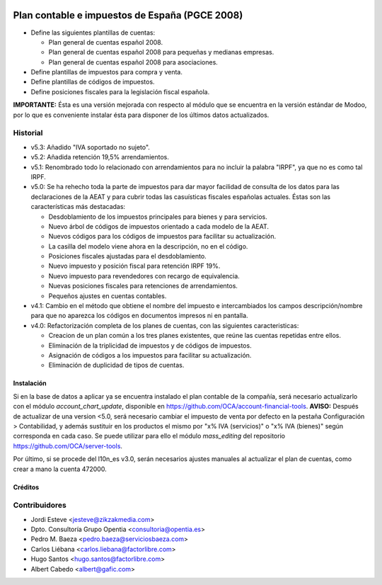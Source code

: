 .. image:: https://img.shields.io/badge/licence-AGPL--3-blue.svg
   :target: http://www.gnu.org/licenses/agpl-3.0-standalone.html
   :alt: License

===============================================
Plan contable e impuestos de España (PGCE 2008)
===============================================

* Define las siguientes plantillas de cuentas:

  * Plan general de cuentas español 2008.
  * Plan general de cuentas español 2008 para pequeñas y medianas empresas.
  * Plan general de cuentas español 2008 para asociaciones.
* Define plantillas de impuestos para compra y venta.
* Define plantillas de códigos de impuestos.
* Define posiciones fiscales para la legislación fiscal española.

**IMPORTANTE:** Ésta es una versión mejorada con respecto al módulo que se
encuentra en la versión estándar de Modoo, por lo que es conveniente instalar
ésta para disponer de los últimos datos actualizados.

Historial
---------

* v5.3: Añadido "IVA soportado no sujeto".
* v5.2: Añadida retención 19,5% arrendamientos.
* v5.1: Renombrado todo lo relacionado con arrendamientos para no incluir la
  palabra "IRPF", ya que no es como tal IRPF.
* v5.0: Se ha rehecho toda la parte de impuestos para dar mayor facilidad de
  consulta de los datos para las declaraciones de la AEAT y para cubrir todas
  las casuísticas fiscales españolas actuales. Éstas son las características
  más destacadas:

  * Desdoblamiento de los impuestos principales para bienes y para servicios.
  * Nuevo árbol de códigos de impuestos orientado a cada modelo de la AEAT.
  * Nuevos códigos para los códigos de impuestos para facilitar su
    actualización.
  * La casilla del modelo viene ahora en la descripción, no en el código.
  * Posiciones fiscales ajustadas para el desdoblamiento.
  * Nuevo impuesto y posición fiscal para retención IRPF 19%.
  * Nuevo impuesto para revendedores con recargo de equivalencia.
  * Nuevas posiciones fiscales para retenciones de arrendamientos.
  * Pequeños ajustes en cuentas contables.
* v4.1: Cambio en el método que obtiene el nombre del impuesto e intercambiados
  los campos descripción/nombre para que no aparezca los códigos en documentos
  impresos ni en pantalla.
* v4.0: Refactorización completa de los planes de cuentas, con las siguientes
  caracteristicas:

  * Creacion de un plan común a los tres planes existentes, que reúne las
    cuentas repetidas entre ellos.
  * Eliminación de la triplicidad de impuestos y de códigos de impuestos.
  * Asignación de códigos a los impuestos para facilitar su actualización.
  * Eliminación de duplicidad de tipos de cuentas.

Instalación
===========

Si en la base de datos a aplicar ya se encuentra instalado el plan contable de
la compañía, será necesario actualizarlo con el módulo *account_chart_update*,
disponible en https://github.com/OCA/account-financial-tools. **AVISO:**
Después de actualizar de una version <5.0, será necesario cambiar el impuesto
de venta por defecto en la pestaña Configuración > Contabilidad, y además
sustituir en los productos el mismo por "x% IVA (servicios)" o
"x% IVA (bienes)" según corresponda en cada caso. Se puede utilizar para ello
el módulo *mass_editing* del repositorio https://github.com/OCA/server-tools.

Por último, si se procede del l10n_es v3.0, serán necesarios ajustes manuales
al actualizar el plan de cuentas, como crear a mano la cuenta 472000.

Créditos
========

Contribuidores
--------------
* Jordi Esteve <jesteve@zikzakmedia.com>
* Dpto. Consultoría Grupo Opentia <consultoria@opentia.es>
* Pedro M. Baeza <pedro.baeza@serviciosbaeza.com>
* Carlos Liébana <carlos.liebana@factorlibre.com>
* Hugo Santos <hugo.santos@factorlibre.com>
* Albert Cabedo <albert@gafic.com>
